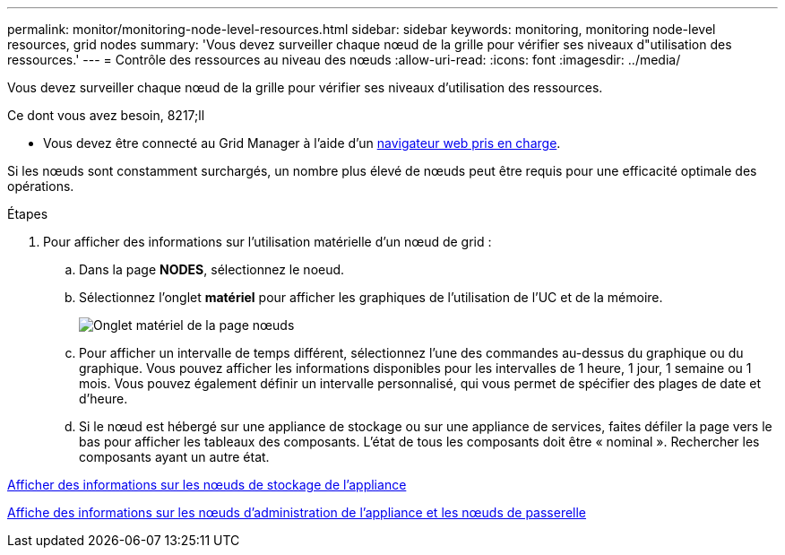---
permalink: monitor/monitoring-node-level-resources.html 
sidebar: sidebar 
keywords: monitoring, monitoring node-level resources, grid nodes 
summary: 'Vous devez surveiller chaque nœud de la grille pour vérifier ses niveaux d"utilisation des ressources.' 
---
= Contrôle des ressources au niveau des nœuds
:allow-uri-read: 
:icons: font
:imagesdir: ../media/


[role="lead"]
Vous devez surveiller chaque nœud de la grille pour vérifier ses niveaux d'utilisation des ressources.

.Ce dont vous avez besoin, 8217;ll
* Vous devez être connecté au Grid Manager à l'aide d'un xref:../admin/web-browser-requirements.adoc[navigateur web pris en charge].


Si les nœuds sont constamment surchargés, un nombre plus élevé de nœuds peut être requis pour une efficacité optimale des opérations.

.Étapes
. Pour afficher des informations sur l'utilisation matérielle d'un nœud de grid :
+
.. Dans la page *NODES*, sélectionnez le noeud.
.. Sélectionnez l'onglet *matériel* pour afficher les graphiques de l'utilisation de l'UC et de la mémoire.
+
image::../media/nodes_page_hardware_tab_graphs.png[Onglet matériel de la page nœuds]

.. Pour afficher un intervalle de temps différent, sélectionnez l'une des commandes au-dessus du graphique ou du graphique. Vous pouvez afficher les informations disponibles pour les intervalles de 1 heure, 1 jour, 1 semaine ou 1 mois. Vous pouvez également définir un intervalle personnalisé, qui vous permet de spécifier des plages de date et d'heure.
.. Si le nœud est hébergé sur une appliance de stockage ou sur une appliance de services, faites défiler la page vers le bas pour afficher les tableaux des composants. L'état de tous les composants doit être « nominal ». Rechercher les composants ayant un autre état.




xref:viewing-hardware-tab.adoc#view-information-about-appliance-storage-nodes[Afficher des informations sur les nœuds de stockage de l'appliance]

xref:viewing-hardware-tab.adoc#view-information-about-appliance-admin-nodes-and-gateway-nodes[Affiche des informations sur les nœuds d'administration de l'appliance et les nœuds de passerelle]
